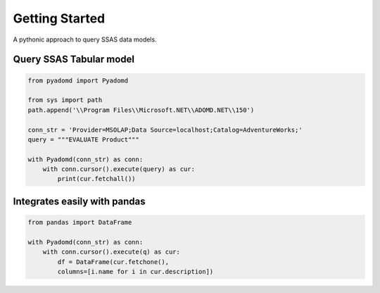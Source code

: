 Getting Started
===============

A pythonic approach to query SSAS data models.

.. image:: https://img.shields.io/pypi/l/pyadomd.svg
    :target: https://pypi.org/project/pyadomd/

.. image:: https://img.shields.io/pypi/pyversions/pyadomd.svg
    :target: https://pypi.org/project/pyadomd/

Query SSAS Tabular model
------------------------

.. code-block:: python

    from pyadomd import Pyadomd

    from sys import path
    path.append('\\Program Files\\Microsoft.NET\\ADOMD.NET\\150')
    
    conn_str = 'Provider=MSOLAP;Data Source=localhost;Catalog=AdventureWorks;'
    query = """EVALUATE Product"""
    
    with Pyadomd(conn_str) as conn:
        with conn.cursor().execute(query) as cur:
            print(cur.fetchall())

Integrates easily with pandas
-----------------------------

.. code-block:: python

    from pandas import DataFrame

    with Pyadomd(conn_str) as conn:
        with conn.cursor().execute(q) as cur:
            df = DataFrame(cur.fetchone(), 
            columns=[i.name for i in cur.description])